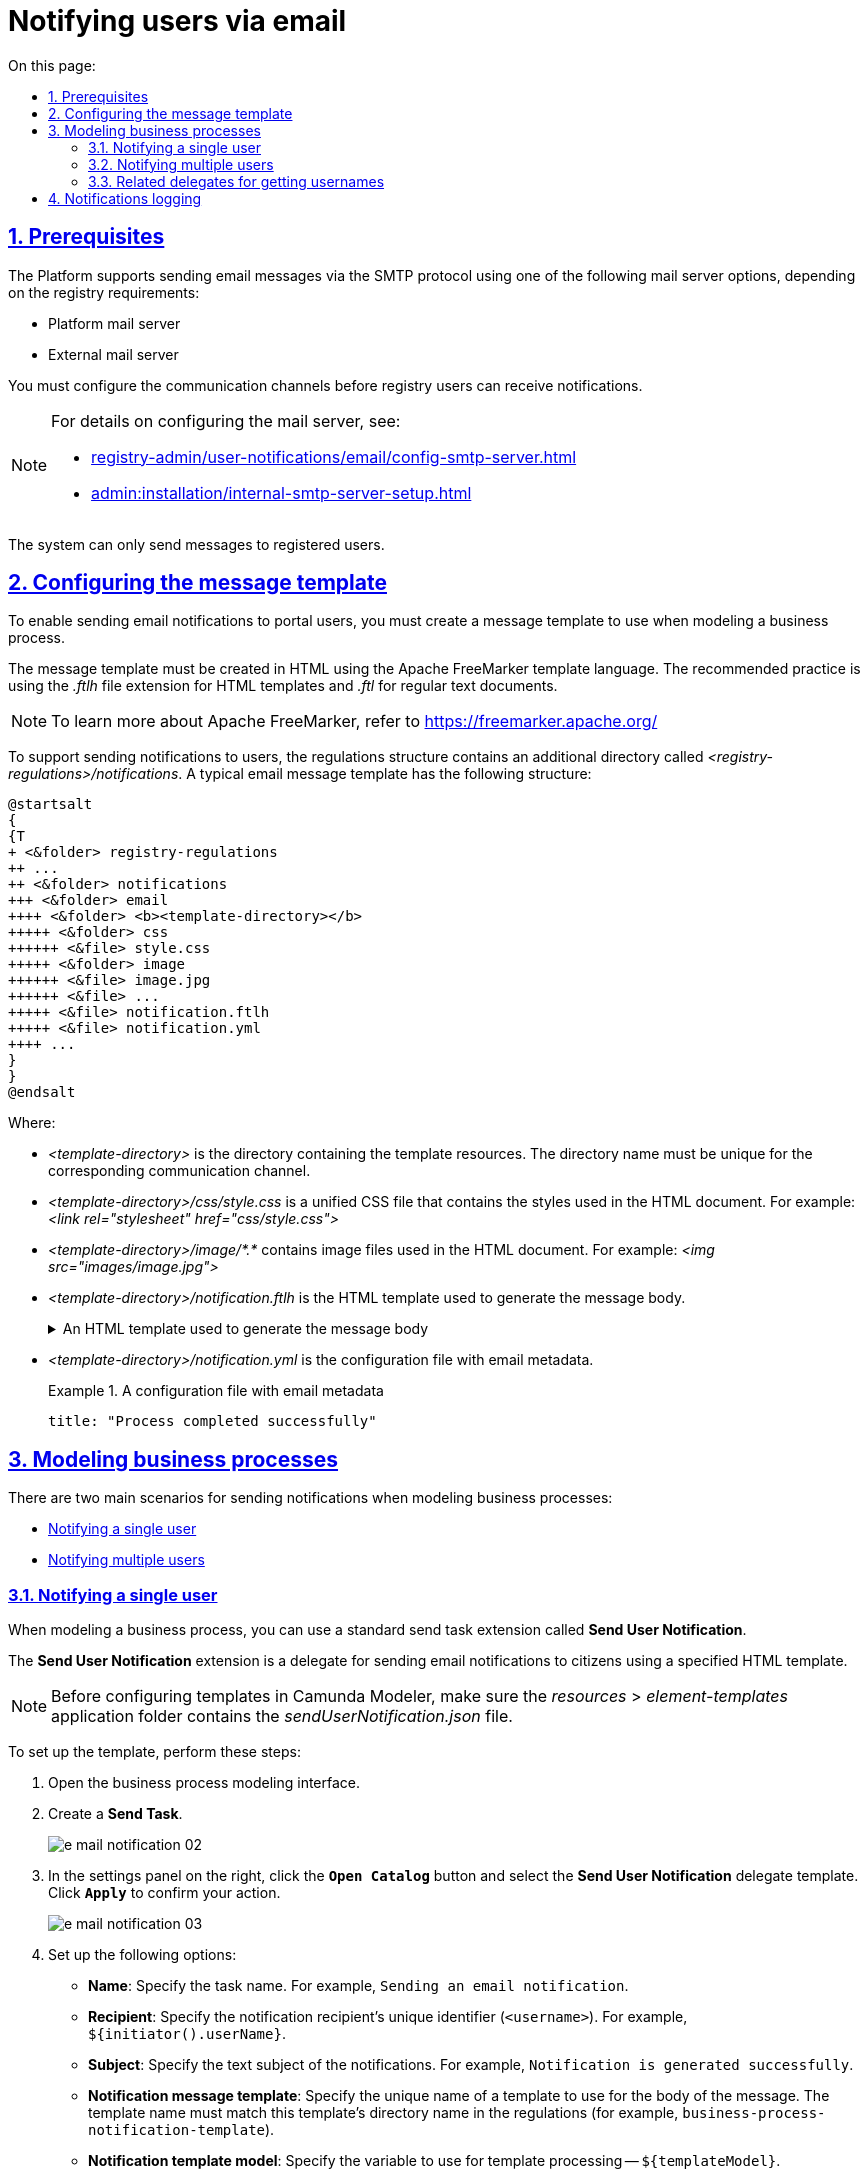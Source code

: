 :toc-title: On this page:
:toc: auto
:toclevels: 5
:experimental:
:sectnums:
:sectnumlevels: 5
:sectanchors:
:sectlinks:
:partnums:

//= Відправлення повідомлень користувачам через електронну пошту
= Notifying users via email

//== Передумови
== Prerequisites

//Платформа підтримує відправлення електронних повідомлень з використанням SMTP-протоколу для комунікації та однієї з наступних опцій налаштувань поштового сервера, залежно від вимог реєстру:
The Platform supports sending email messages via the SMTP protocol using one of the following mail server options, depending on the registry requirements:

//* Поштовий сервер платформи;
//* Зовнішній поштовий сервер.
* Platform mail server
* External mail server

//Попередньо необхідно виконати налаштування каналів зв'язку для відправки повідомлень користувачам реєстру.
You must configure the communication channels before registry users can receive notifications.

[NOTE]
====
//Детальну інформацію щодо налаштування відправки повідомлень можна отримати за посиланнями:
For details on configuring the mail server, see:

* xref:registry-admin/user-notifications/email/config-smtp-server.adoc[]
* xref:admin:installation/internal-smtp-server-setup.adoc[]
====

//Відправка повідомлень системою можлива лише зареєстрованим користувачам.
The system can only send messages to registered users.

//== Налаштування шаблону повідомлення
== Configuring the message template

//Для реалізації функціональності відправки email-повідомлень користувачам кабінету через електронну пошту, необхідно створити шаблон повідомлення, що буде використовуватися при моделюванні бізнес-процесу.
To enable sending email notifications to portal users, you must create a message template to use when modeling a business process.

//Шаблон повідомлення необхідно створити у розмітці HTML за допомогою технології шаблонізації Apache FreeMarker (розширення файлів _.ftlh_ та _.ftl_ для HTML та текстових документів відповідно).
The message template must be created in HTML using the Apache FreeMarker template language. The recommended practice is using the _.ftlh_ file extension for HTML templates and _.ftl_ for regular text documents.

[NOTE]
====
//Детальну інформацію щодо Apache FreeMarker можливо отримати за посиланням:
//* https://freemarker.apache.org/
To learn more about Apache FreeMarker, refer to https://freemarker.apache.org/
====

//Для забезпечення вимог щодо підтримки відправлення повідомлень користувачам, структуру регламенту розширено додатковою директорією _<registry-regulation>/notifications_. Типовий шаблон поштового повідомлення має наступну структуру:
To support sending notifications to users, the regulations structure contains an additional directory called _<registry-regulations>/notifications_. A typical email message template has the following structure:

[plantuml, email-notification-structure, svg]
----
@startsalt
{
{T
+ <&folder> registry-regulations
++ ...
++ <&folder> notifications
+++ <&folder> email
++++ <&folder> <b><template-directory></b>
+++++ <&folder> css
++++++ <&file> style.css
+++++ <&folder> image
++++++ <&file> image.jpg
++++++ <&file> ...
+++++ <&file> notification.ftlh
+++++ <&file> notification.yml
++++ ...
}
}
@endsalt
----
Where:

//- _<template-directory>_ -- директорія з ресурсами шаблону, яка має унікальне ім'я для заданого каналу зв'язку;
* _<template-directory>_ is the directory containing the template resources. The directory name must be unique for the corresponding communication channel.
+
//- _<template-directory>/css/style.css_ -- єдиний CSS-файл стилів, які використовуються в HTML-документі (Приклад: _<link rel="stylesheet" href="css/style.css">_);
* _<template-directory>/css/style.css_ is a unified CSS file that contains the styles used in the HTML document. For example: _<link rel="stylesheet" href="css/style.css">_
+
//- _<template-directory>/image/*.*_ -- перелік файлів зображень, які використовуються в HTML-документі (Приклад: _<img src="images/image.jpg">_);
* _<template-directory>/image/*.*_ contains image files used in the HTML document. For example: _<img src="images/image.jpg">_
+
//- _<template-directory>/notification.ftlh_ -- HTML-документ шаблону для подальшої генерації тіла повідомлення.
* _<template-directory>/notification.ftlh_ is the HTML template used to generate the message body.
//.HTML-документ шаблону для подальшої генерації тіла повідомлення
+
[%collapsible]
.An HTML template used to generate the message body
====
[source,html]
----
<!DOCTYPE html>
<html lang="uk">
<head>
    <meta charset="UTF-8">
    <meta name="viewport" content="width=device-width, initial-scale=1, maximum-scale=1, user-scalable=0"/>
    <link rel="stylesheet" href="style.css">
</head>
<body>
    <div class="header">
        <div class="logo-wrap">
            <img src="image/trident.jpg" alt="Diia" class="logo">
        </div>
        <div class="platform-name">Registry<br>Platform</div>
    </div>
    <div class="main">
        ${processName} process completed successfully
    </div>
    <div class="footer">
        <br>
        Contacts or service information
    </div>
</body>
</html>
----
====
+
//- _<template-directory>/notification.yml_ -- Конфігураційний файл з метаданими для відправлення поштового повідомлення.
* _<template-directory>/notification.yml_ is the configuration file with email metadata.
//.Конфігураційний файл з метаданими для відправлення поштового повідомлення
+
.A configuration file with email metadata
====
[source,yaml]
----
title: "Process completed successfully"
----
====

//Шаблон має відповідати загальній стилізації реалізованих кабінетів користувачів Платформи та стайл-гайдів додатку "Дія".

//== Моделювання бізнес-процесів
== Modeling business processes

//Розглядаються два основних сценарії моделювання відправлення повідомлень у межах моделювання бізнес-процесів:
There are two main scenarios for sending notifications when modeling business processes:

* xref:#send-user-notification[Notifying a single user]
* xref:#send-many-user-notifications[Notifying multiple users]

[#send-user-notification]
//=== Відправлення повідомлень одному користувачу
=== Notifying a single user

//Для моделювання бізнес-процесу використовується типове розширення для задач на відправлення повідомлення (Send Task) -- *Send User Notification*.
When modeling a business process, you can use a standard send task extension called *Send User Notification*.

//Розширення *Send User Notification* -- делегат для відправлення повідомлень отримувачам послуг електронною поштою, з використанням заданого шаблону в HTML-вигляді.
The *Send User Notification* extension is a delegate for sending email notifications to citizens using a specified HTML template.

[NOTE]
====
//Перед налаштуванням шаблону в Сamunda Modeler переконайтеся, що папка із застосунком _resources → element-templates_ містить _sendUserNotification.json_
Before configuring templates in Camunda Modeler, make sure the _resources_ > _element-templates_ application folder contains the _sendUserNotification.json_ file.
====

//Для налаштування шаблону виконайте наступні кроки:
To set up the template, perform these steps:

. Open the business process modeling interface.
//. Створіть *Send Task*.
. Create a *Send Task*.
+
image:registry-develop:registry-admin/e-mail-notification/e-mail-notification-02.png[]
+
//. На панелі налаштувань справа натисніть кнопку `Open Catalog` та оберіть шаблон (template) делегата -- *Send User Notification*. Для підтвердження натисніть `Apply`.
. In the settings panel on the right, click the *`Open Catalog`* button and select the *Send User Notification* delegate template. Click *`Apply`* to confirm your action.
+
image:registry-develop:registry-admin/e-mail-notification/e-mail-notification-03.png[]
+
//. Виконайте подальші налаштування:
. Set up the following options:
+
//* У полі `name` вкажіть назву задачі (наприклад, `Відправка email користувачу`).
* *Name*: Specify the task name. For example, `Sending an email notification`.
+
//* У полі `Recipient` вкажіть унікальний ідентифікатор -- `<username>` отримувача повідомлення (наприклад, `${initiator().userName}`).
* *Recipient*: Specify the notification recipient's unique identifier (`<username>`). For example, `${initiator().userName}`.
+
//* У полі `Subject` вкажіть текстову назву теми повідомлення (наприклад, `Email successfully generated`).
* *Subject*: Specify the text subject of the notifications. For example, `Notification is generated successfully`.
+
//* У полі `Notification message template` вкажіть унікальну назву шаблону для формування тіла повідомлення, яка відповідає назві директорії наявного шаблону у регламенті (наприклад, `business-process-notification-template`).
* *Notification message template*: Specify the unique name of a template to use for the body of the message. The template name must match this template's directory name in the regulations (for example, `business-process-notification-template`).
+
//* У полі `Notification template model` -- вкажіть набір даних для генерації тіла повідомлення на базі шаблону (наприклад, `${templateModel}`).
* *Notification template model*: Specify the variable to use for template processing -- `${templateModel}`.
+
image:registry-admin/e-mail-notification/e-mail-notification-01.png[]

[#send-many-user-notifications]
//=== Відправка повідомлень багатьом користувачам
=== Notifying multiple users

//Для відправлення повідомлень багатьом користувачам моделювання бізнес-процесу відбувається за аналогією з xref:#send-user-notification[моделюванням бізнес-процесу відправки повідомлення одному користувачу], за виключенням використання функції мультиекземпляра (Multi Instance). Ця функція дозволяє виконати одночасне відправлення повідомлень усім зазначеним користувачам із масиву.
To notify multiple users, you need to model a business process similarly to xref:#send-user-notification[notifying a single user], but this time using the `Multi-Instance` function. This function allows sending messages to all users in an array simultaneously.

image:registry-develop:registry-admin/e-mail-notification/e-mail-notification-07.png[]

//* У полі `Collection` вкажіть xref:#related-delegates[масив користувачів, що отримані за атрибутами із сервісу Keycloak]. У цьому випадку масив записаний до змінної `${usersByAttributes}`, яку і вказуємо у полі.
* In the *Collection* field, specify the xref:#related-delegates[array of users obtained via Keycloak service attributes]. In our example, the array is stored in the `${usersByAttributes}` variable, so we enter it here.
+
//TIP: У нашому прикладі вказана змінна `${usersByAttributes}`, до якої попередньо збережений масив імен (username) користувачів у бізнес-процесі. Також імена отримувачів повідомлення можна задати простими константами через кому. Наприклад, `username1,username2,username3`.
TIP: In our example, we use the `${usersByAttributes}` variable, which already contains an array of usernames from the business process. Alternatively, you can provide usernames as comma-separated values. For example: `username1,username2,username3`.
//* У полі `Element Variable` зазначте локальну змінну екземпляра під заданим іменем.
* In the *Element Variable* field, specify the local instance variable under the given name.

//Процес відправки повідомлення не блокує основний потік виконання бізнес-процесу та виконується асинхронно.
The message-sending process does not block the main flow of the business process and runs asynchronously.

[NOTE]
====
//Детальніше ознайомитися з функцією Multi Instance ви можете за посиланням:
//* https://docs.camunda.io/docs/0.26/reference/bpmn-workflows/multi-instance/[Multi-Instance]
For details on the `Multi-Instance` function, refer to Camunda documentation: https://docs.camunda.io/docs/0.26/reference/bpmn-workflows/multi-instance/[Multi-Instance].
====

[#related-delegates]
//=== Пов'язані делегати для отримання користувачів
=== Related delegates for getting usernames

//З метою отримання списку користувачів (отримувачів послуг) для відправки їм повідомлень, доступне типове розширення для сервісних задач:
You can obtain a list of citizens to send notifications to using the following standard extension for service tasks:

//* Делегат `getCitizenUsersByAttributesFromKeycloak` -- використовується для пошуку користувачів Кабінету отримувачів послуг у Keycloak за їх атрибутами.
* The `getCitizenUsersByAttributesFromKeycloak` delegate is used to find citizen portal users in Keycloak by their attributes.

[NOTE]
====
//Детальну інформацію щодо налаштування делегата можна отримати за посиланням:
//* xref:bp-modeling/bp/element-templates/bp-element-templates-installation-configuration.adoc#get-citizen-users-by-attributes-from-keycloak[Пошук отримувачів послуг у Keycloak за їх атрибутами]
For details on setting up the delegate, see xref:bp-modeling/bp/element-templates/bp-element-templates-installation-configuration.adoc#get-citizen-users-by-attributes-from-keycloak[Finding citizens in Keycloak by their attributes].
====

[#audit-log]
//== Логування відправлення повідомлень у журналі аудиту
== Notifications logging

//Події успішного, або неуспішного відправлення повідомлень користувачу у застосунок "Дія" логуються в журналі аудиту та зберігаються у базі даних `audit`.
//TODO: omitting ua-specific mention of Diia
Successful or failed attempts to send a notification are logged in the audit log and saved to the `audit` database.

//.Аудит подій відправлення поштових повідомлень
.Email notification events audit
====

//.Фіксація події успішного відправлення повідомлення у БД audit
.Logging a successful notification event in the audit DB
[%collapsible]
=====
[source,json]
----
{
  "result": "SUCCESS",
  "notification": {
    "channel": "email",
    "subject": "A notification from the Bureau of Credit Histories",
    "message": "<!DOCTYPE html>\n<html lang=\"uk\"> \n <head> \n  <meta charset=\"UTF-8\" /> \n  <meta name=\"viewport\" content=\"width=device-width, initial-scale=1, maximum-scale=1, user-scalable=0\" />  \n  <style>body {\n    margin: 0;\n    padding: 0;\n    line-height: 1;\n    font-family: 'e-Ukraine', Verdana, sans-serif;\n}\n\n.header {\n    padding: 0 48px;\n    margin: 32px 0;\n    color: #000;\n    font-size: 16px;\n}\n\n.logo-wrap {\n    float: left;\n    margin-right: 16px;\n}\n\n.logo {\n    width: 48px;\n    height: 48px;\n}\n\n.platform-name {\n    font-size: 16px;\n    line-height: 24px;\n}\n\n.main {\n    padding: 0 48px;\n    margin: 48px 0;\n    color: #000;\n    font-size: 16px;\n    line-height: 24px;\n}\n\n.main-title {\n    margin-bottom: 24px;\n    font-size: 24px;\n    line-height: 28px;\n}\n\n.footer {\n    padding: 16px 48px 80px;\n    background: #000;\n    color: #fff;\n    font-size: 12px;\n    line-height: 16px;\n}\n</style>\n </head> \n <body>  \n  <div class=\"main\">\n    Information about a new credit agreement was added to the credit history: effective date - Wed Jul 26 12:54:51 UTC 1978, creditor - auto-user-notification-f278366. In case of fraud or creditor's mistake, you can file a dispute in the credit history. \n  </div> \n  <div class=\"footer\"> \n   <br /> Contacts or service information \n  </div>  \n </body>\n</html>",
    "recipient": {
      "id": "auto-user-notification-f",
      "email": "auto-user-notification-f@inbucket.inbucket.svc.cluster.local"
    }
  },
  "delivery": {
    "channel": "email",
    "status": "SUCCESS",
    "failureReason": null
  },
  "action": "SEND_USER_NOTIFICATION",
  "step": "AFTER"
}
----
Where:
//* Параметр `result` вказує на результат надсилання повідомлення.
//* Параметр `channel` вказує, який канал зв'язку із користувачем використано.
//* Параметр `subject` вказує тему повідомлення.
//* Атрибут `recipient` показує інформацію про отримувача повідомлення, а саме його ID та Email.
//* Атрибут `delivery` відображає статус доставлення за відповідним каналом зв'язку.

* The `result` parameter indicates the result of sending the message.
* The `channel` parameter specifies which communication channel was used.
* The `subject` parameter indicates the subject of the message.
* The `message` parameter is the message body with business data created from the template.
* The `recipient` attribute provides information about the recipient, namely their ID and email.
* The `delivery` attribute reflects the delivery status for the corresponding communication channel.
=====

//.Фіксація події неуспішного відправлення повідомлення у БД audit
//TODO: Example contains ua-specific diia channel data, needs to be removed
.Logging a failed notification event in the audit DB
[%collapsible]
=====
[source,json]
----
{
  "result": "FAILURE",
  "notification": {
    "context": {
      "system": "Low-code Platform",
      "application": "ddm-bpm",
      "businessProcess": "bpmn-send-inbox-with-form",
      "businessProcessDefinitionId": "bpmn-send-inbox-with-form:2:1f54abab-65b2-11ed-8fda-0a580a822841",
      "businessProcessInstanceId": "b84ceb8f-65b8-11ed-8fda-0a580a822841",
      "businessActivity": "Activity_0l2g5sf",
      "businessActivityInstanceId": "Activity_0l2g5sf:b84e9948-65b8-11ed-8fda-0a580a822841"
    },
    "notification": {
      "title": null,
      "templateName": "inbox-template-ubki111",
      "ignoreChannelPreferences": false
    },
    "recipients": [
      {
        "id": "auto-user-citizen",
        "channels": [
          {
            "channel": "diia",
            "email": null,
            "rnokpp": "1010101014"
          },
          {
            "channel": "email",
            "email": "auto1-user-citizen@inbucket.inbucket.svc.cluster.local",
            "rnokpp": null
          }
        ],
        "parameters": {
          "dateCredOpen": "inbox-template-ubki",
          "creditor": "inbox-template-ubki"
        }
      }
    ]
  },
  "delivery": {
    "channel": "email",
    "status": "FAILURE",
    "failureReason": "Notification template inbox-template-ubki111 not found"
  },
  "action": "SEND_USER_NOTIFICATION",
  "step": "AFTER"
}
----
Where:
//* Параметр `result` вказує на результат надсилання повідомлення.
//* Параметр `context` надає деталі про бізнес-процес, в рамках якого змодельовано відправлення повідомлення, а також його складові.
//* Параметр `templateName` вказує, який шаблон було використано для надсилання повідомлення.
//* Масив `recipients` показує інформацію про отримувачів повідомлення, а також канали зв'язку.
//* Атрибут `delivery` відображає статус доставлення за відповідним каналом зв'язку та причину помилки.

* The `result` parameter indicates the result of sending the message.
* The `context` parameter provides details about the business process for which the message is modeled and its components.
* The `templateName` parameter indicates which template was used to send the message.
* The `recipients` array shows information about message recipients and communication channels.
* The `delivery` attribute reflects the delivery status for the corresponding communication channel and the failure reason.
=====

====